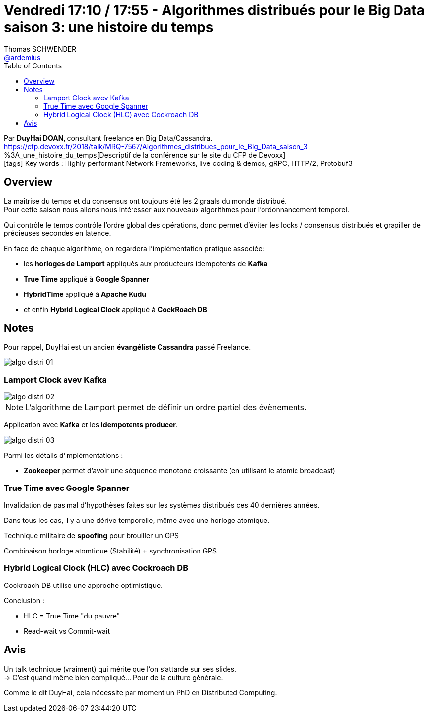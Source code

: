 = Vendredi 17:10 / 17:55 - Algorithmes distribués pour le Big Data saison 3: une histoire du temps
Thomas SCHWENDER <https://github.com/ardemius[@ardemius]>
// Handling GitHub admonition blocks icons
ifndef::env-github[:icons: font]
ifdef::env-github[]
:status:
:outfilesuffix: .adoc
:caution-caption: :fire:
:important-caption: :exclamation:
:note-caption: :paperclip:
:tip-caption: :bulb:
:warning-caption: :warning:
endif::[]
:imagesdir: ../images
:source-highlighter: highlightjs
// Next 2 ones are to handle line breaks in some particular elements (list, footnotes, etc.)
:lb: pass:[<br> +]
:sb: pass:[<br>]
// check https://github.com/Ardemius/personal-wiki/wiki/AsciiDoctor-tips for tips on table of content in GitHub
:toc: macro
//:toclevels: 3
// To turn off figure caption labels and numbers
:figure-caption!:

toc::[]

Par *DuyHai DOAN*, consultant freelance en Big Data/Cassandra. +
https://cfp.devoxx.fr/2018/talk/MRQ-7567/Algorithmes_distribues_pour_le_Big_Data_saison_3	%3A_une_histoire_du_temps[Descriptif de la conférence sur le site du CFP de Devoxx] +
icon:tags[] Key words : Highly performant Network Frameworks, live coding & demos, gRPC, HTTP/2, Protobuf3

ifdef::env-github[]
https://www.youtube.com/watch?v=eYJ6AmrSSHU[vidéo de la présentation sur YouTube]
endif::[]
ifdef::env-browser[]
video::eYJ6AmrSSHU[youtube, width=640, height=480]
endif::[]

== Overview

====
La maîtrise du temps et du consensus ont toujours été les 2 graals du monde distribué. +
Pour cette saison nous allons nous intéresser aux nouveaux algorithmes pour l'ordonnancement temporel. 

Qui contrôle le temps contrôle l'ordre global des opérations, donc permet d'éviter les locks / consensus distribués et grapiller de précieuses secondes en latence.

En face de chaque algorithme, on regardera l'implémentation pratique associée: 

* les *horloges de Lamport* appliqués aux producteurs idempotents de *Kafka*
* *True Time* appliqué à *Google Spanner*
* *HybridTime* appliqué à *Apache Kudu* 
* et enfin *Hybrid Logical Clock* appliqué à *CockRoach DB*
====

== Notes

Pour rappel, DuyHai est un ancien *évangéliste Cassandra* passé Freelance.

image::algo-distri_01.jpg[]

=== Lamport Clock avev Kafka

image::algo-distri_02.jpg[]

NOTE: L'algorithme de Lamport permet de définir un ordre partiel des évènements.

Application avec *Kafka* et les *idempotents producer*.

image::algo-distri_03.jpg[]

Parmi les détails d'implémentations :

* *Zookeeper* permet d'avoir une séquence monotone croissante (en utilisant le atomic broadcast)

=== True Time avec Google Spanner

Invalidation de pas mal d'hypothèses faites sur les systèmes distribués ces 40 dernières années.

Dans tous les cas, il y a une dérive temporelle, même avec une horloge atomique.

Technique militaire de *spoofing* pour brouiller un GPS

Combinaison horloge atomtique (Stabilité) + synchronisation GPS

=== Hybrid Logical Clock (HLC) avec Cockroach DB

Cockroach DB utilise une approche optimistique.

Conclusion :

* HLC = True Time "du pauvre"
* Read-wait vs Commit-wait

== Avis

Un talk technique (vraiment) qui mérite que l'on s'attarde sur ses slides. +
-> C'est quand même bien compliqué... Pour de la culture générale. 

Comme le dit DuyHai, cela nécessite par moment un PhD en Distributed Computing.
